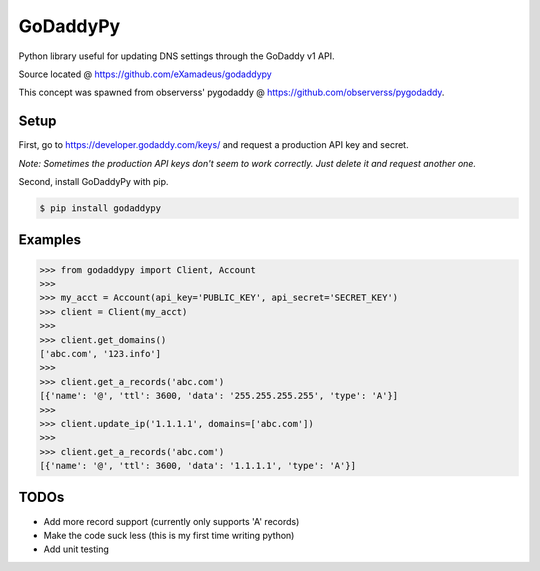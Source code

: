 GoDaddyPy
==========
.. image:: https://travis-ci.org/eXamadeus/godaddypy.svg?branch=master
    :target: https://travis-ci.org/eXamadeus/godaddypy


Python library useful for updating DNS settings through the GoDaddy v1 API.

Source located @ https://github.com/eXamadeus/godaddypy

This concept was spawned from observerss' pygodaddy @ https://github.com/observerss/pygodaddy.

Setup
--------

First, go to https://developer.godaddy.com/keys/ and request a production API key and secret.

*Note: Sometimes the production API keys don't seem to work correctly.  Just delete it and request another one.*

Second, install GoDaddyPy with pip.

.. code-block:: bash

    $ pip install godaddypy

..

Examples
--------

.. code-block:: python

    >>> from godaddypy import Client, Account
    >>>
    >>> my_acct = Account(api_key='PUBLIC_KEY', api_secret='SECRET_KEY')
    >>> client = Client(my_acct)
    >>>
    >>> client.get_domains()
    ['abc.com', '123.info']
    >>>
    >>> client.get_a_records('abc.com')
    [{'name': '@', 'ttl': 3600, 'data': '255.255.255.255', 'type': 'A'}]
    >>>
    >>> client.update_ip('1.1.1.1', domains=['abc.com'])
    >>>
    >>> client.get_a_records('abc.com')
    [{'name': '@', 'ttl': 3600, 'data': '1.1.1.1', 'type': 'A'}]
..

TODOs
--------

- Add more record support (currently only supports 'A' records)
- Make the code suck less (this is my first time writing python)
- Add unit testing
